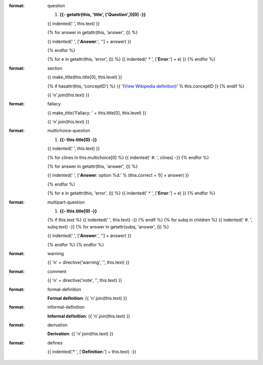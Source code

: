 :format: question

  #. **{{- getattr(this, 'title', ('Question',))[0] -}}**

  {{ indented('   ', this.text) }}

  {% for answer in getattr(this, 'answer', ()) %}

  {{ indented('   ', ['**Answer**:', ''] + answer) }}

  {% endfor %}

  {% for e in getattr(this, 'error', ()) %}
  {{ indented('   * ', ['**Error**:'] + e) }}
  {% endfor %}

:format: section

  {{ make_title(this.title[0], this.level) }}

  {% if hasattr(this, 'conceptID') %}
  {{ '(`View Wikipedia definition <http://en.wikipedia.org/wiki/%s>`_)' % this.conceptID }}
  {% endif %}

  {{ '\n'.join(this.text) }}

:format: fallacy

  {{ make_title('Fallacy: ' + this.title[0], this.level) }}

  {{ '\n'.join(this.text) }}

:format: multichoice-question

  #. **{{- this.title[0] -}}**

  {{ indented('   ', this.text) }}

  {% for clines in this.multichoice[0] %}
  {{ indented('   #. ', clines) -}}
  {% endfor %}


  {% for answer in getattr(this, 'answer', ()) %}

  {{ indented('   ', ['**Answer**: option %d.' % (this.correct + 1)] + answer) }}

  {% endfor %}

  {% for e in getattr(this, 'error', ()) %}
  {{ indented('   * ', ['**Error**:'] + e) }}
  {% endfor %}

:format: multipart-question

  #. **{{- this.title[0] -}}**

  {% if this.text %}
  {{ indented('   ', this.text) -}}
  {% endif %}
  {% for subq in children %}
  {{ indented('   #. ', subq.text) -}}
  {% for answer in getattr(subq, 'answer', ()) %}

  {{ indented('      ', ['**Answer**:', ''] + answer) }}

  {% endfor %}
  {% endfor %}


:format: warning

  {{ '\n' + directive('warning', '', this.text) }}

:format: comment

  {{ '\n' + directive('note', '', this.text) }}

:format: formal-definition
  
  **Formal definition**:
  {{ '\n'.join(this.text) }}
  
:format: informal-definition
  
  **Informal definition**:
  {{ '\n'.join(this.text) }}
  
:format: derivation
  
  **Derivation**:
  {{ '\n'.join(this.text) }}
  
:format: defines

  {{ indented('* ', ['**Definition**:'] + this.text) -}}
  
